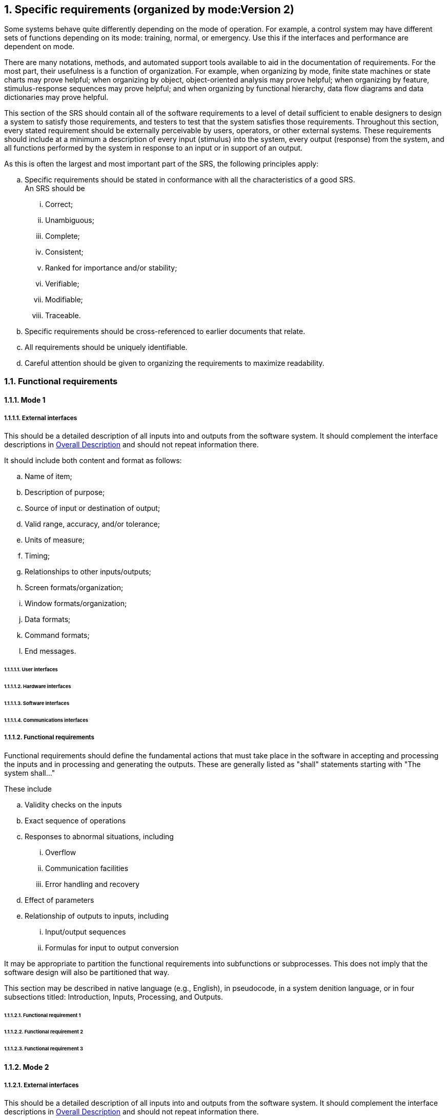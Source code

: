 :numbered:
:hardbreaks:
:sectnumlevels: 6
:sectids:
:sectanchors:
:imagesdir: ./images
:iconsdir: ./icons
:stylesdir: ./styles
:scriptsdir: ./js


== Specific requirements (organized by mode:Version 2)

Some systems behave quite differently depending on the mode of operation. For example, a control system may have different sets of functions depending on its mode: training, normal, or emergency. Use this if the interfaces and performance are dependent on mode.

There are many notations, methods, and automated support tools available to aid in the documentation of requirements. For the most part, their usefulness is a function of organization. For example, when organizing by mode, finite state machines or state charts may prove helpful; when organizing by object, object-oriented analysis may prove helpful; when organizing by feature, stimulus-response sequences may prove helpful; and when organizing by functional hierarchy, data flow diagrams and data dictionaries may prove helpful.

This section of the SRS should contain all of the software requirements to a level of detail sufficient to enable designers to design a system to satisfy those requirements, and testers to test that the system satisfies those requirements. Throughout this section, every stated requirement should be externally perceivable by users, operators, or other external systems. These requirements should include at a minimum a description of every input (stimulus) into the system, every output (response) from the system, and all functions performed by the system in response to an input or in support of an output.

.As this is often the largest and most important part of the SRS, the following principles apply:
.. Specific requirements should be stated in conformance with all the characteristics of a good SRS.
An SRS should be
... Correct;
... Unambiguous; 
... Complete; 
... Consistent; 
... Ranked for importance and/or stability; 
... Verifiable; 
... Modifiable; 
... Traceable. 

.. Specific requirements should be cross-referenced to earlier documents that relate.
.. All requirements should be uniquely identifiable.
.. Careful attention should be given to organizing the requirements to maximize readability.

=== Functional requirements
==== Mode 1
===== External interfaces

This should be a detailed description of all inputs into and outputs from the software system. It should complement the interface descriptions in <<OverallDescription.adoc#trueoverall-description,Overall Description>> and should not repeat information there.

.It should include both content and format as follows:
.. Name of item;
.. Description of purpose;
.. Source of input or destination of output;
.. Valid range, accuracy, and/or tolerance;
.. Units of measure;
.. Timing;
.. Relationships to other inputs/outputs;
.. Screen formats/organization;
.. Window formats/organization;
.. Data formats;
.. Command formats;
.. End messages.

====== User interfaces
====== Hardware interfaces
====== Software interfaces
====== Communications interfaces
===== Functional requirements

Functional requirements should define the fundamental actions that must take place in the software in accepting and processing the inputs and in processing and generating the outputs. These are generally listed as "shall" statements starting with "The system shall..."

.These include
.. Validity checks on the inputs
.. Exact sequence of operations
.. Responses to abnormal situations, including
... Overflow
... Communication facilities
... Error handling and recovery
.. Effect of parameters
.. Relationship of outputs to inputs, including
... Input/output sequences
... Formulas for input to output conversion

It may be appropriate to partition the functional requirements into subfunctions or subprocesses. This does not imply that the software design will also be partitioned that way.

This section may be described in native language (e.g., English), in pseudocode, in a system denition language, or in four subsections titled: Introduction, Inputs, Processing, and Outputs. 

====== Functional requirement 1
====== Functional requirement 2
====== Functional requirement 3
==== Mode 2
===== External interfaces

This should be a detailed description of all inputs into and outputs from the software system. It should complement the interface descriptions in <<OverallDescription.adoc#trueoverall-description,Overall Description>> and should not repeat information there.

.It should include both content and format as follows:
.. Name of item;
.. Description of purpose;
.. Source of input or destination of output;
.. Valid range, accuracy, and/or tolerance;
.. Units of measure;
.. Timing;
.. Relationships to other inputs/outputs;
.. Screen formats/organization;
.. Window formats/organization;
.. Data formats;
.. Command formats;
.. End messages.

====== User interfaces
====== Hardware interfaces
====== Software interfaces
====== Communications interfaces
===== Functional requirements

Functional requirements should define the fundamental actions that must take place in the software in accepting and processing the inputs and in processing and generating the outputs. These are generally listed as "shall" statements starting with "The system shall..."

.These include
.. Validity checks on the inputs
.. Exact sequence of operations
.. Responses to abnormal situations, including
... Overflow
... Communication facilities
... Error handling and recovery
.. Effect of parameters
.. Relationship of outputs to inputs, including
... Input/output sequences
... Formulas for input to output conversion

It may be appropriate to partition the functional requirements into subfunctions or subprocesses. This does not imply that the software design will also be partitioned that way.

This section may be described in native language (e.g., English), in pseudocode, in a system denition language, or in four subsections titled: Introduction, Inputs, Processing, and Outputs. 

====== Functional requirement 1
====== Functional requirement 2
====== Functional requirement 3
==== Mode 3
===== External interfaces

This should be a detailed description of all inputs into and outputs from the software system. It should complement the interface descriptions in <<OverallDescription.adoc#trueoverall-description,Overall Description>> and should not repeat information there.

.It should include both content and format as follows:
.. Name of item;
.. Description of purpose;
.. Source of input or destination of output;
.. Valid range, accuracy, and/or tolerance;
.. Units of measure;
.. Timing;
.. Relationships to other inputs/outputs;
.. Screen formats/organization;
.. Window formats/organization;
.. Data formats;
.. Command formats;
.. End messages.

====== User interfaces
====== Hardware interfaces
====== Software interfaces
====== Communications interfaces
===== Functional requirements

Functional requirements should define the fundamental actions that must take place in the software in accepting and processing the inputs and in processing and generating the outputs. These are generally listed as "shall" statements starting with "The system shall..."

.These include
.. Validity checks on the inputs
.. Exact sequence of operations
.. Responses to abnormal situations, including
... Overflow
... Communication facilities
... Error handling and recovery
.. Effect of parameters
.. Relationship of outputs to inputs, including
... Input/output sequences
... Formulas for input to output conversion

It may be appropriate to partition the functional requirements into subfunctions or subprocesses. This does not imply that the software design will also be partitioned that way.

This section may be described in native language (e.g., English), in pseudocode, in a system denition language, or in four subsections titled: Introduction, Inputs, Processing, and Outputs. 

====== Functional requirement 1
====== Functional requirement 2
====== Functional requirement 3

=== Performance requirements

This subsection should specify both the static and the dynamic numerical requirements placed on the software or on human interaction with the software as a whole.

.Static numerical requirements may include the following:
.. The number of terminals to be supported;
.. The number of simultaneous users to be supported;
.. Amount and type of information to be handled.

Static numerical requirements are sometimes identified under a separate section entitled Capacity.

Dynamic numerical requirements may include, for example, the numbers of transactions and tasks and the amount of data to be processed within certain time periods for both normal and peak workload conditions.

All of these requirements should be stated in measurable terms.

For example,
====
_95% of the transactions shall be processed in less than 1 s._
====

rather than,
====
_An operator shall not have to wait for the transaction to complete._
====

[NOTE]
Numerical limits applied to one specific function are normally specified as part of the processing subparagraph description of that function.

=== Logical database requirements

This should specify the logical requirements for any information that is to be placed into a database.

.This may include the following:
.. Types of information used by various functions;
.. Frequency of use;
.. Accessing capabilities;
.. Data entities and their relationships;
.. Integrity constraints;
.. Data retention requirements.

=== Design constraints

This should specify design constraints that can be imposed by other standards, hardware limitations, etc.

==== Standards compliance

This subsection should specify the requirements derived from existing standards or regulations.

.They may include the following:
.. Report format;
.. Data naming;
.. Accounting procedures;
.. Audit tracing.

For example, this could specify the requirement for software to trace processing activity. Such traces are needed for some applications to meet minimum regulatory or financial standards. An audit trace requirement may, for example, state that all changes to a payroll database must be recorded in a trace le with before and after values.

=== Software systems attributes

There are a number of attributes of software that can serve as requirements. It is important that required attributes be specified so that their achievement can be objectively verified. 

==== Reliability

This should specify the factors required to establish the required reliability of the software system at time of delivery.

====  Availability

This should specify the factors required to guarantee a defined availability level for the entire system such as checkpoint, recovery, and restart.

==== Security

This should specify the factors that protect the software from accidental or malicious access, use, modification, destruction, or disclosure.

.Specic requirements in this area could include the need to
.. Utilize certain cryptographical techniques; 
.. Keep specific log or history data sets;
.. Assign certain functions to different modules;
.. Restrict communications between some areas of the program;
.. Check data integrity for critical variables.

==== Maintainability

This should specify attributes of software that relate to the ease of maintenance of the software itself. There may be some requirement for certain modularity, interfaces, complexity, etc. Requirements should not be placed here just because they are thought to be good design practices.

==== Portability

This should specify attributes of software that relate to the ease of porting the software to other host machines and/or operating systems.

.This may include the following:
.. Percentage of components with host-dependent code;
.. Percentage of code that is host dependent;
.. Use of a proven portable language;
.. Use of a particular compiler or language subset;
.. Use of a particular operating system.

=== Other requirements

Other requirements can be inferred by running experiments with the prototype.


